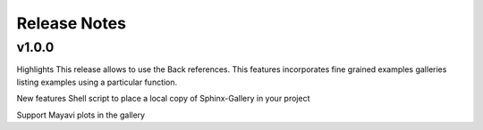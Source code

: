 Release Notes
===============

v1.0.0
-----------------
Highlights
This release allows to use the Back references. This features incorporates fine grained examples galleries listing examples using a particular function.

New features
Shell script to place a local copy of Sphinx-Gallery in your project

Support Mayavi plots in the gallery